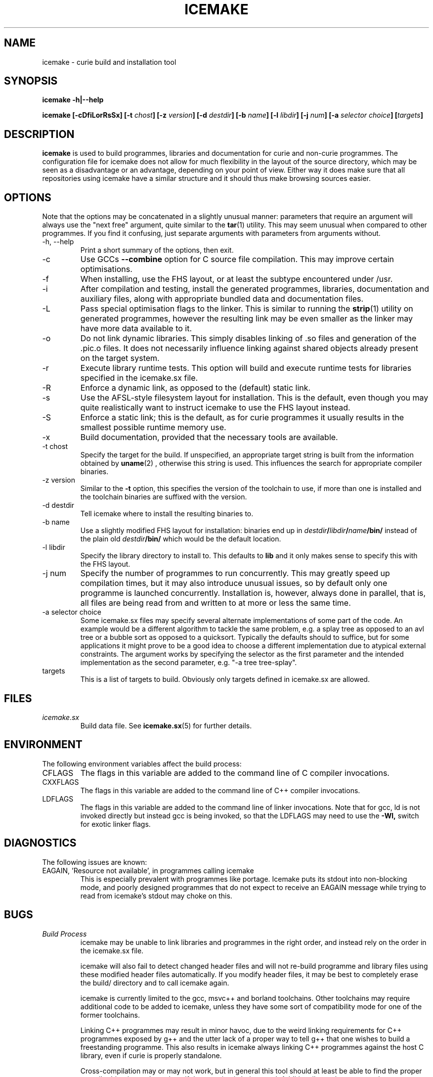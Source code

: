 .TH ICEMAKE 1 "NOVEMBER 2009" Curie "Curie Developers Manual"

.SH NAME
icemake \- curie build and installation tool

.SH SYNOPSIS
.B icemake -h|--help

.BI "icemake [-cDfiLorRsSx] [-t " chost "] [-z " version "]"
.BI "[-d " destdir "] [-b " name "] [-l "
.IB libdir "] [-j " num "] [-a " selector
.IB choice "] [" targets "]"

.SH DESCRIPTION
.B icemake
is used to build programmes, libraries and documentation for curie and non-curie
programmes. The configuration file for icemake does not allow for much
flexibility in the layout of the source directory, which may be seen as a
disadvantage or an advantage, depending on your point of view. Either way it
does make sure that all repositories using icemake have a similar structure and
it should thus make browsing sources easier.

.SH OPTIONS
Note that the options may be concatenated in a slightly unusual manner:
parameters that require an argument will always use the "next free" argument,
quite similar to the
.BR tar (1)
utility. This may seem unusual when compared to other programmes. If you find it
confusing, just separate arguments with parameters from arguments without.

.IP "-h, --help"
Print a short summary of the options, then exit.

.IP "-c"
Use GCCs
.B --combine
option for C source file compilation. This may improve certain optimisations.

.IP "-f"
When installing, use the FHS layout, or at least the subtype encountered under
/usr.

.IP "-i"
After compilation and testing, install the generated programmes, libraries,
documentation and auxiliary files, along with appropriate bundled data and
documentation files.

.IP "-L"
Pass special optimisation flags to the linker. This is similar to running the
.BR strip (1)
utility on generated programmes, however the resulting link may be even smaller
as the linker may have more data available to it.

.IP "-o"
Do not link dynamic libraries. This simply disables linking of .so files and
generation of the .pic.o files. It does not necessarily influence linking
against shared objects already present on the target system.

.IP "-r"
Execute library runtime tests. This option will build and execute runtime tests
for libraries specified in the icemake.sx file.

.IP "-R"
Enforce a dynamic link, as opposed to the (default) static link.

.IP "-s"
Use the AFSL-style filesystem layout for installation. This is the default, even
though you may quite realistically want to instruct icemake to use the FHS
layout instead.

.IP "-S"
Enforce a static link; this is the default, as for curie programmes it usually
results in the smallest possible runtime memory use.

.IP "-x"
Build documentation, provided that the necessary tools are available.

.IP "-t chost"
Specify the target for the build. If unspecified, an appropriate target string
is built from the information obtained by
.BR uname (2)
, otherwise this string is used. This influences the search for appropriate
compiler binaries.

.IP "-z version"
Similar to the
.B -t
option, this specifies the version of the toolchain to use, if more than one is
installed and the toolchain binaries are suffixed with the version.

.IP "-d destdir"
Tell icemake where to install the resulting binaries to.

.IP "-b name"
Use a slightly modified FHS layout for installation: binaries end up in
.IB destdir / libdir / name /bin/
instead of the plain old
.IB destdir /bin/
which would be the default location.

.IP "-l libdir"
Specify the library directory to install to. This defaults to
.B lib
and it only makes sense to specify this with the FHS layout.

.IP "-j num"
Specify the number of programmes to run concurrently. This may greatly speed up
compilation times, but it may also introduce unusual issues, so by default only
one programme is launched concurrently. Installation is, however, always done
in parallel, that is, all files are being read from and written to at more or
less the same time.

.IP "-a selector choice"
Some icemake.sx files may specify several alternate implementations of some part
of the code. An example would be a different algorithm to tackle the same
problem, e.g. a splay tree as opposed to an avl tree or a bubble sort as opposed
to a quicksort. Typically the defaults should to suffice, but for some
applications it might prove to be a good idea to choose a different
implementation due to atypical external constraints. The argument works by
specifying the selector as the first parameter and the intended implementation
as the second parameter, e.g. "-a tree tree-splay".

.IP "targets"
This is a list of targets to build. Obviously only targets defined in icemake.sx
are allowed.

.SH FILES
.I icemake.sx
.RS
Build data file. See
.BR icemake.sx (5)
for further details.
.RE

.SH ENVIRONMENT
The following environment variables affect the build process:

.IP CFLAGS
The flags in this variable are added to the command line of C compiler
invocations.

.IP CXXFLAGS
The flags in this variable are added to the command line of C++ compiler
invocations.

.IP LDFLAGS
The flags in this variable are added to the command line of linker invocations.
Note that for gcc, ld is not invoked directly but instead gcc is being invoked,
so that the LDFLAGS may need to use the
.B -Wl,
switch for exotic linker flags.

.SH DIAGNOSTICS
The following issues are known:

.IP "EAGAIN, 'Resource not available', in programmes calling icemake"
This is especially prevalent with programmes like portage. Icemake puts its
stdout into non-blocking mode, and poorly designed programmes that do not expect
to receive an EAGAIN message while trying to read from icemake's stdout may
choke on this.

.SH BUGS
.I Build Process
.RS
icemake may be unable to link libraries and programmes in the right order, and
instead rely on the order in the icemake.sx file.

icemake will also fail to detect changed header files and will not re-build
programme and library files using these modified header files automatically. If
you modify header files, it may be best to completely erase the build/ directory
and to call icemake again.

icemake is currently limited to the gcc, msvc++ and borland toolchains. Other
toolchains may require additional code to be added to icemake, unless they have
some sort of compatibility mode for one of the former toolchains.

Linking C++ programmes may result in minor havoc, due to the weird linking
requirements for C++ programmes exposed by g++ and the utter lack of a proper
way to tell g++ that one wishes to build a freestanding programme. This also
results in icemake always linking C++ programmes against the host C library,
even if curie is properly standalone.

Cross-compilation may or may not work, but in general this tool should at least
be able to find the proper compiler binaries and use them if the
.B -t
option is being used. Additionally, each target gets its own directory under
build/, so the linking phase should work fine and not mix object files for
different targets.
.RE

.I Testing
.RS
icemake may try to link tests for libraries before having completely linked the
library they are supposed to test. This erratic behaviour is usually triggered
by the
.B -j
option.
.RE

.I Installation
.RS
icemake is currently unable to install the documentation generated by the
doxygen tool automatically, so you need to copy this data manually. This is in
part due to icemake not being able to parse the doxygen file and thus being
completely in the dark as to what documentation is being built and where it is
being put.
.RE

.SH AUTHOR
Magnus Deininger <magnus.deininger@student.uni-tuebingen.de>

.SH SEE ALSO
.BR ice (1),
.BR icemake.sx (5)
